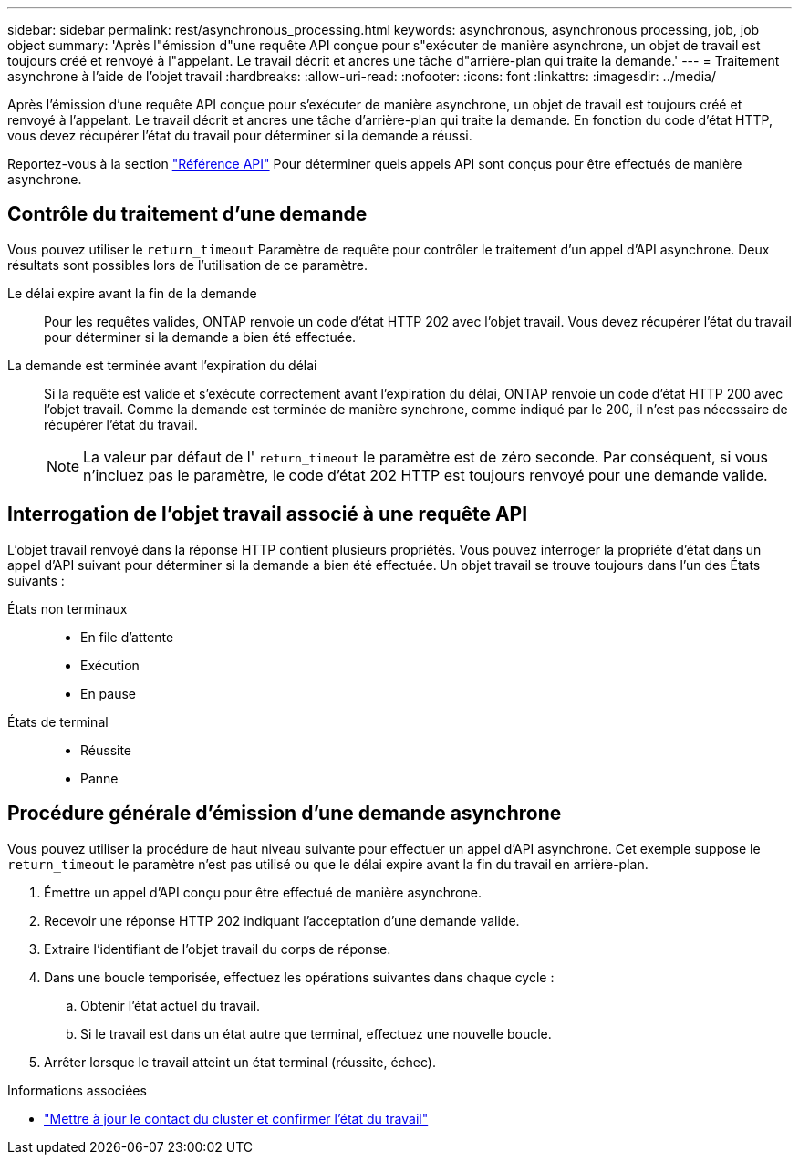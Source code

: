 ---
sidebar: sidebar 
permalink: rest/asynchronous_processing.html 
keywords: asynchronous, asynchronous processing, job, job object 
summary: 'Après l"émission d"une requête API conçue pour s"exécuter de manière asynchrone, un objet de travail est toujours créé et renvoyé à l"appelant. Le travail décrit et ancres une tâche d"arrière-plan qui traite la demande.' 
---
= Traitement asynchrone à l'aide de l'objet travail
:hardbreaks:
:allow-uri-read: 
:nofooter: 
:icons: font
:linkattrs: 
:imagesdir: ../media/


[role="lead"]
Après l'émission d'une requête API conçue pour s'exécuter de manière asynchrone, un objet de travail est toujours créé et renvoyé à l'appelant. Le travail décrit et ancres une tâche d'arrière-plan qui traite la demande. En fonction du code d'état HTTP, vous devez récupérer l'état du travail pour déterminer si la demande a réussi.

Reportez-vous à la section link:../reference/api_reference.html["Référence API"] Pour déterminer quels appels API sont conçus pour être effectués de manière asynchrone.



== Contrôle du traitement d'une demande

Vous pouvez utiliser le `return_timeout` Paramètre de requête pour contrôler le traitement d'un appel d'API asynchrone. Deux résultats sont possibles lors de l'utilisation de ce paramètre.

Le délai expire avant la fin de la demande:: Pour les requêtes valides, ONTAP renvoie un code d'état HTTP 202 avec l'objet travail. Vous devez récupérer l'état du travail pour déterminer si la demande a bien été effectuée.
La demande est terminée avant l'expiration du délai:: Si la requête est valide et s'exécute correctement avant l'expiration du délai, ONTAP renvoie un code d'état HTTP 200 avec l'objet travail. Comme la demande est terminée de manière synchrone, comme indiqué par le 200, il n'est pas nécessaire de récupérer l'état du travail.
+
--

NOTE: La valeur par défaut de l' `return_timeout` le paramètre est de zéro seconde. Par conséquent, si vous n'incluez pas le paramètre, le code d'état 202 HTTP est toujours renvoyé pour une demande valide.

--




== Interrogation de l'objet travail associé à une requête API

L'objet travail renvoyé dans la réponse HTTP contient plusieurs propriétés. Vous pouvez interroger la propriété d'état dans un appel d'API suivant pour déterminer si la demande a bien été effectuée. Un objet travail se trouve toujours dans l'un des États suivants :

États non terminaux::
+
--
* En file d'attente
* Exécution
* En pause


--
États de terminal::
+
--
* Réussite
* Panne


--




== Procédure générale d'émission d'une demande asynchrone

Vous pouvez utiliser la procédure de haut niveau suivante pour effectuer un appel d'API asynchrone. Cet exemple suppose le `return_timeout` le paramètre n'est pas utilisé ou que le délai expire avant la fin du travail en arrière-plan.

. Émettre un appel d'API conçu pour être effectué de manière asynchrone.
. Recevoir une réponse HTTP 202 indiquant l'acceptation d'une demande valide.
. Extraire l'identifiant de l'objet travail du corps de réponse.
. Dans une boucle temporisée, effectuez les opérations suivantes dans chaque cycle :
+
.. Obtenir l'état actuel du travail.
.. Si le travail est dans un état autre que terminal, effectuez une nouvelle boucle.


. Arrêter lorsque le travail atteint un état terminal (réussite, échec).


.Informations associées
* link:../workflows/wf_cls_update_contact.html["Mettre à jour le contact du cluster et confirmer l'état du travail"]

